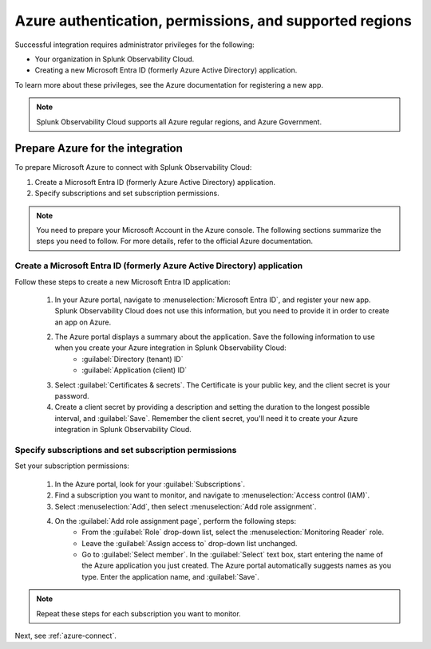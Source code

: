 .. _azure-prereqs:
.. _azure-integration-prereqs:

*******************************************************************
Azure authentication, permissions, and supported regions 
*******************************************************************

.. meta::
   :description: These are the metrics available for the Azure integration with Splunk Observability Cloud, grouped according to Azure resource.

Successful integration requires administrator privileges for the following:

- Your organization in Splunk Observability Cloud.
- Creating a new Microsoft Entra ID (formerly Azure Active Directory) application.

To learn more about these privileges, see the Azure documentation for registering a new app.

.. note:: Splunk Observability Cloud supports all Azure regular regions, and Azure Government.

.. _prep-azure-integration:

Prepare Azure for the integration
============================================

To prepare Microsoft Azure to connect with Splunk Observability Cloud: 

#. Create a Microsoft Entra ID (formerly Azure Active Directory) application.
#. Specify subscriptions and set subscription permissions.

.. note:: You need to prepare your Microsoft Account in the Azure console. The following sections summarize the steps you need to follow. For more details, refer to the official Azure documentation.

.. _prep-ms-app:

Create a Microsoft Entra ID (formerly Azure Active Directory) application
--------------------------------------------------------------------------------------

Follow these steps to create a new Microsoft Entra ID application:

  #. In your Azure portal, navigate to :menuselection:`Microsoft Entra ID`, and register your new app. Splunk Observability Cloud does not use this information, but you need to provide it in order to create an app on Azure.
  #. The Azure portal displays a summary about the application. Save the following information to use when you create your Azure integration in Splunk Observability Cloud:
      * :guilabel:`Directory (tenant) ID`
      * :guilabel:`Application (client) ID`
  #. Select :guilabel:`Certificates & secrets`. The Certificate is your public key, and the client secret is your password.
  #. Create a client secret by providing a description and setting the duration to the longest possible interval, and :guilabel:`Save`. Remember the client secret, you'll need it to create your Azure integration in Splunk Observability Cloud.

.. _prep-ms-subs:

Specify subscriptions and set subscription permissions
--------------------------------------------------------------------------------------

Set your subscription permissions:

  #. In the Azure portal, look for your :guilabel:`Subscriptions`.
  #. Find a subscription you want to monitor, and navigate to :menuselection:`Access control (IAM)`.
  #. Select :menuselection:`Add`, then select :menuselection:`Add role assignment`.
  #. On the :guilabel:`Add role assignment page`, perform the following steps:
      * From the :guilabel:`Role` drop-down list, select the :menuselection:`Monitoring Reader` role.
      * Leave the :guilabel:`Assign access to` drop-down list unchanged.
      * Go to :guilabel:`Select member`. In the :guilabel:`Select` text box, start entering the name of the Azure application you just created. The Azure portal automatically suggests names as you type. Enter the application name, and :guilabel:`Save`.

.. note:: Repeat these steps for each subscription you want to monitor.

Next, see :ref:`azure-connect`.
